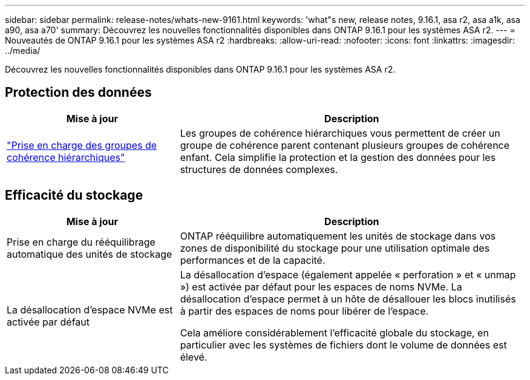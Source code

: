 ---
sidebar: sidebar 
permalink: release-notes/whats-new-9161.html 
keywords: 'what"s new, release notes, 9.16.1, asa r2, asa a1k, asa a90, asa a70' 
summary: Découvrez les nouvelles fonctionnalités disponibles dans ONTAP 9.16.1 pour les systèmes ASA r2. 
---
= Nouveautés de ONTAP 9.16.1 pour les systèmes ASA r2
:hardbreaks:
:allow-uri-read: 
:nofooter: 
:icons: font
:linkattrs: 
:imagesdir: ../media/


[role="lead"]
Découvrez les nouvelles fonctionnalités disponibles dans ONTAP 9.16.1 pour les systèmes ASA r2.



== Protection des données

[cols="2,4"]
|===
| Mise à jour | Description 


| link:../data-protection/manage-consistency-groups.html["Prise en charge des groupes de cohérence hiérarchiques"] | Les groupes de cohérence hiérarchiques vous permettent de créer un groupe de cohérence parent contenant plusieurs groupes de cohérence enfant. Cela simplifie la protection et la gestion des données pour les structures de données complexes. 
|===


== Efficacité du stockage

[cols="2,4"]
|===
| Mise à jour | Description 


| Prise en charge du rééquilibrage automatique des unités de stockage | ONTAP rééquilibre automatiquement les unités de stockage dans vos zones de disponibilité du stockage pour une utilisation optimale des performances et de la capacité. 


| La désallocation d'espace NVMe est activée par défaut  a| 
La désallocation d'espace (également appelée « perforation » et « unmap ») est activée par défaut pour les espaces de noms NVMe. La désallocation d'espace permet à un hôte de désallouer les blocs inutilisés à partir des espaces de noms pour libérer de l'espace.

Cela améliore considérablement l'efficacité globale du stockage, en particulier avec les systèmes de fichiers dont le volume de données est élevé.

|===